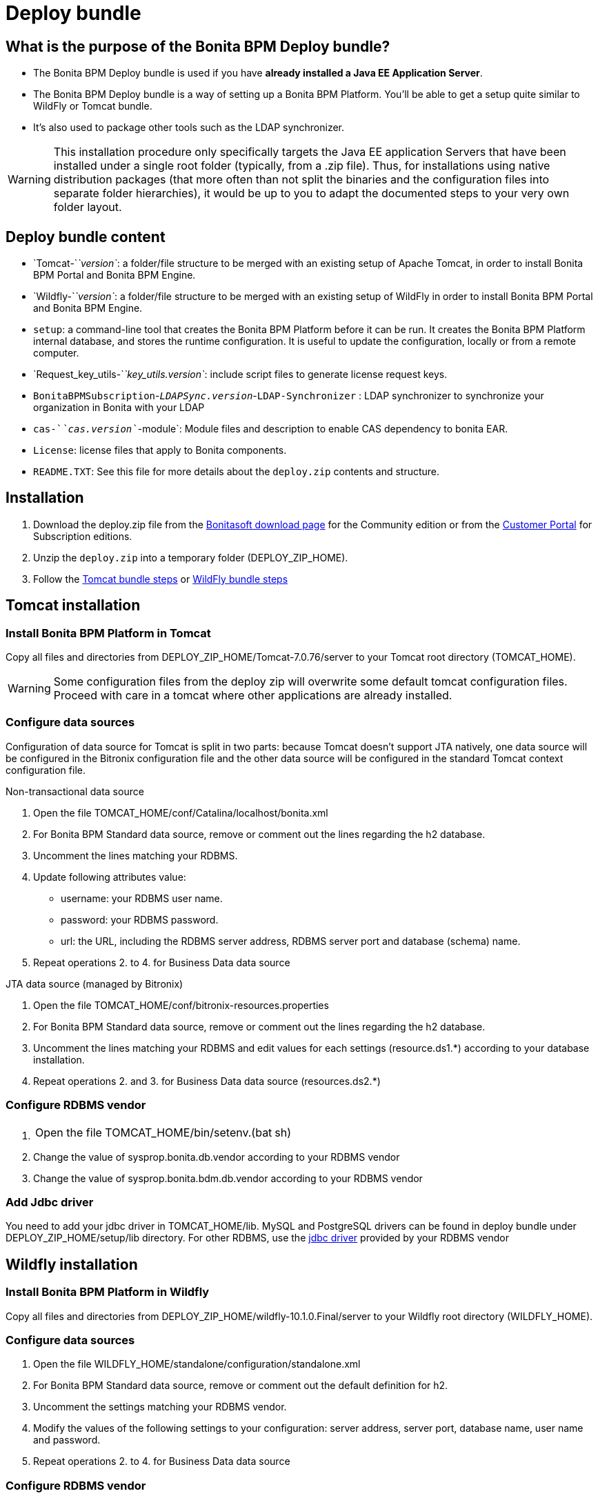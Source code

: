 = Deploy bundle
:description: == What is the purpose of the Bonita BPM Deploy bundle?

== What is the purpose of the Bonita BPM Deploy bundle?

* The Bonita BPM Deploy bundle is used if you have *already installed a Java EE Application Server*.
* The Bonita BPM Deploy bundle is a way of setting up a Bonita BPM Platform. You'll be able to get a setup quite similar to WildFly or Tomcat bundle.
* It's also used to package other tools such as the LDAP synchronizer.

[WARNING]
====

This installation procedure only specifically targets the Java EE application Servers that have been installed under a single root folder (typically, from a .zip file).
Thus, for installations using native distribution packages (that more often than not split the binaries and the configuration files into separate folder hierarchies),
it would be up to you to adapt the documented steps to your very own folder layout.
====

== Deploy bundle content

* `Tomcat-`_`version`_: a folder/file structure to be merged with an existing setup of Apache Tomcat, in order to install Bonita BPM Portal and Bonita BPM Engine.
* `Wildfly-`_`version`_: a folder/file structure to be merged with an existing setup of WildFly in order to install Bonita BPM Portal and Bonita BPM Engine.
[#platform_setup_tool]
* `setup`: a command-line tool that creates the Bonita BPM Platform before it can be run. It creates the Bonita BPM Platform internal database, and stores the runtime configuration.
It is useful to update the configuration, locally or from a remote computer.
* `Request_key_utils-`_`key_utils.version`_: include script files to generate license request keys.
* `BonitaBPMSubscription`-_``LDAPSync.version``_-`LDAP-Synchronizer` : LDAP synchronizer to synchronize your organization in Bonita with your LDAP
* `cas-`_`cas.version`_`-module`: Module files and description to enable CAS dependency to bonita EAR.
* `License`: license files that apply to Bonita components.
* `README.TXT`: See this file for more details about the `deploy.zip` contents and structure.

== Installation

. Download the deploy.zip file from the http://www.bonitasoft.com/downloads-v2[Bonitasoft download page] for the Community edition
or from the https://customer.bonitasoft.com/download/request[Customer Portal] for Subscription editions.
. Unzip the `deploy.zip` into a temporary folder (DEPLOY_ZIP_HOME).
. Follow the <<tomcat-installation,Tomcat bundle steps>> or <<wildfly-installation,WildFly bundle steps>>

[#tomcat-installation]

== Tomcat installation

=== Install Bonita BPM Platform in Tomcat

Copy all files and directories from DEPLOY_ZIP_HOME/Tomcat-7.0.76/server to your Tomcat root directory (TOMCAT_HOME).
[WARNING]
====

Some configuration files from the deploy zip will overwrite some default tomcat configuration files. Proceed
with care in a tomcat where other applications are already installed.
====

=== Configure data sources

Configuration of data source for Tomcat is split in two parts: because Tomcat doesn't support JTA natively,
one data source will be configured in the Bitronix configuration file and the other data source will be configured
in the standard Tomcat context configuration file.

Non-transactional data source

. Open the file TOMCAT_HOME/conf/Catalina/localhost/bonita.xml
. For Bonita BPM Standard data source, remove or comment out the lines regarding the h2 database.
. Uncomment the lines matching your RDBMS.
. Update following attributes value:
 ** username: your RDBMS user name.
 ** password: your RDBMS password.
 ** url: the URL, including the RDBMS server address, RDBMS server port and database (schema) name.
. Repeat operations 2. to 4. for Business Data data source

JTA data source (managed by Bitronix)

. Open the file TOMCAT_HOME/conf/bitronix-resources.properties
. For Bonita BPM Standard data source, remove or comment out the lines regarding the h2 database.
. Uncomment the lines matching your RDBMS and edit values for each settings (resource.ds1.*) according to your database installation.
. Repeat operations 2. and 3. for Business Data data source (resources.ds2.*)

=== Configure RDBMS vendor

. {blank}
+
[cols=2*]
|===
| Open the file TOMCAT_HOME/bin/setenv.(bat
| sh)
|===

. Change the value of sysprop.bonita.db.vendor according to your RDBMS vendor
. Change the value of sysprop.bonita.bdm.db.vendor according to your RDBMS vendor

=== Add Jdbc driver

You need to add your jdbc driver in TOMCAT_HOME/lib.
MySQL and PostgreSQL drivers can be found in deploy bundle under DEPLOY_ZIP_HOME/setup/lib directory. For other RDBMS,
use the xref:database-configuration.adoc]#proprietary_jdbc_drivers[jdbc driver] provided by your RDBMS vendor

[#wildfly-installation]

== Wildfly installation

=== Install Bonita BPM Platform in Wildfly

Copy all files and directories from DEPLOY_ZIP_HOME/wildfly-10.1.0.Final/server to your Wildfly root directory (WILDFLY_HOME).

=== Configure data sources

. Open the file WILDFLY_HOME/standalone/configuration/standalone.xml
. For Bonita BPM Standard data source, remove or comment out the default definition for h2.
. Uncomment the settings matching your RDBMS vendor.
. Modify the values of the following settings to your configuration: server address, server port, database name, user name and password.
. Repeat operations 2. to 4. for Business Data data source

=== Configure RDBMS vendor

. Open WILDFLY_HOME/standalone/configuration/standalone.xml and look for `system-properties` tag
. Set the value for sysprop.bonita.db.vendor (Bonita BPM Platform database vendor)
. Set the value for sysprop.bonita.bdm.db.vendor (Business Data database vendor)

=== Add Jdbc driver

. Create a folder structure under WILDFLY_HOME/modules folder. Refer to the table below to identify the folders to create.
The last folder is named `main` for all JDBC drivers.

|===
| Database vendor | Module folders | Module description file

| PostgreSQL
| modules/org/postgresql/main
| link:images/special_code/postgresql/module.xml[module.xml]

| Oracle
| modules/com/oracle/main
| link:images/special_code/oracle/module.xml[module.xml]

| SQL Server
| modules/com/sqlserver/main
| link:images/special_code/sqlserver/module.xml[module.xml]

| MySQL
| modules/com/mysql/main
| link:images/special_code/mysql/module.xml[module.xml]
|===

. Put the driver jar file in the relevant main folder.
. In the same folder as the driver, add the module description file, `module.xml`. This file describes the dependencies
the module has and the content it exports. It must describe the driver jar and the JVM packages that Wildfly does not
provide automatically. The exact details of what must be included depend on the driver jar.
*Caution*: you might need to edit the module.xml in order to match exactly the JDBC driver jar file name.

== License installation

If you are installing a Subscription edition, you need to xref:licenses.adoc[request a license].

When you receive your license, copy the file to the `DEPLOY_ZIP_HOME/setup/platform_conf/licenses` folder of your application server.

== Edition specification

If you are installing the Performance Subscription edition,
you need to edit xref:BonitaBPM_platform_setup.adoc[`DEPLOY_ZIP_HOME/setup/platform_conf/initial/platform_init_engine/bonita-platform-init-community-custom.properties`]
and change the value of the `activeProfiles` key to `'community,performance'`. No change is needed for the Community, Teamwork, or Efficiency edition.

== Database initialization

We assume here that the database has already been xref:database-configuration.adoc]#database_creation[created and configured for Bonita BPM].
Once created and configured you need to initialize it using the setup tool provided in the deploy bundle archive.
This will create database schema and initial values.

. In DEPLOY_ZIP_HOME/setup folder, edit the file database.properties with properties matching your rdbms
. In DEPLOY_ZIP_HOME/setup/lib add your jdbc driver if needed (only for Microsoft SQL Server or Oracle, see xref:database-configuration.adoc]#proprietary_jdbc_drivers[proprietary jdbc drivers])
. In DEPLOY_ZIP_HOME/setup folder, run `setup.(sh|bat) init`

== Next steps

You're done with Bonita BPM installation. You can now start your application server as usual.
When you have finished installing the deploy bundle, xref:first-steps-after-setup.adoc[complete the setup] of your system by validating the installation, setting passwords, and creating the Administrator user.
